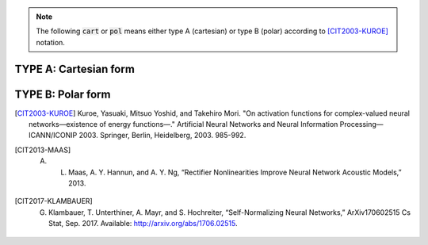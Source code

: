 .. note:: The following :code:`cart` or :code:`pol` means either type A (cartesian) or type B (polar) according to [CIT2003-KUROE]_ notation.

TYPE A: Cartesian form
----------------------

.. py:method:: cart_sigmoid(z)

	Called with :code:`'cart_sigmoid'` string. 

	Applies the `sigmoid <https://www.tensorflow.org/api_docs/python/tf/keras/activations/sigmoid>`_ function to both the real and imag part of z.

	.. math::

		\frac{1}{1 + e^{-x}} + j  \frac{1}{1 + e^{-y}}

	where 

	.. math::

		z = x + j y

    :param z: Tensor to be used as input of the activation function
    :return: Tensor result of the applied activation function

.. py:method:: cart_elu(x, alpha=0.1)

	Applies the `Exponential linear unit <https://www.tensorflow.org/api_docs/python/tf/keras/activations/elu>`_. To both the real and imaginary part of z.
    
	.. math::
	
		x if x > 0 and alpha * (exp(x)-1) if x < 0

    :param z: Input tensor.
    :param alpha: A scalar, slope of negative section.
    :return: Tensor result of the applied activation function

.. py:method:: cart_exponential(z)

	Exponential activation function. Applies to both the real and imag part of z the `exponential activation <https://www.tensorflow.org/api_docs/python/tf/keras/activations/exponential>`_:
	 
	
	.. math::
		e^x
    

    :param z: Input tensor.
    :return: Tensor result of the applied activation function

.. py:method:: cart_hard_sigmoid(z)

	Applies the `hard Sigmoid <https://www.tensorflow.org/api_docs/python/tf/keras/activations/hard_sigmoid>`_ function to both the real and imag part of z.
    The hard sigmoid function is faster to compute than sigmoid activation.
    Hard sigmoid activation:    

	.. math::

			0               ,\quad x < -2.5 \\
            1               ,\quad x > 2.5 \\
            0.2 * x + 0.5   ,\quad -2.5 <= x <= 2.5
    

    :param z: Input tensor.
    :return: Tensor result of the applied activation function

.. py:method:: cart_relu(z, , alpha=0.0, max_value=None, threshold=0)

	Applies `Rectified Linear Unit <https://www.tensorflow.org/api_docs/python/tf/keras/activations/relu>`_ to both the real and imag part of z.

    The relu function, with default values, it returns element-wise max(x, 0).

    Otherwise, it follows:  
	
	.. math::

			f(x) = \textrm{max_value}, \quad \textrm{for} \quad x >= \textrm{max_value} \\
            f(x) = x, \quad \textrm{for} \quad \textrm{threshold} <= x < \textrm{max_value} \\
            f(x) = \alpha * (x - \textrm{threshold}), \quad \textrm{otherwise} \\
    
    :param z: Input tensor.
    :return: Tensor result of the applied activation function

.. py:method:: cart_leaky_relu(z, alpha=0.2, name=None)

	Applies `Leaky Rectified Linear Unit <https://www.tensorflow.org/api_docs/python/tf/nn/leaky_relu>`_ [CIT2013-MAAS]_ (`source <http://robotics.stanford.edu/~amaas/papers/relu_hybrid_icml2013_final.pdf>`_) to both the real and imag part of z.

    :param z: Input tensor.
    :param alpha: Slope of the activation function at x < 0. Default: 0.2
    :param name: A name for the operation (optional).
    :return: Tensor result of the applied activation function

.. py:method:: cart_selu(z)

    Applies `Scaled Exponential Linear Unit (SELU) <https://www.tensorflow.org/api_docs/python/tf/keras/activations/selu>`_ [CIT2017-KLAMBAUER]_ (`source <https://arxiv.org/abs/1706.02515>`_) to both the real and imag part of z.
    
    

    The scaled exponential unit activation:

    .. math::
        \textrm{scale} * \textrm{elu}(x, \alpha)
    

    :param z: Input tensor.
    :return: Tensor result of the applied activation function

.. py:method:: cart_softplus(z):

    Applies `Softplus <https://www.tensorflow.org/api_docs/python/tf/keras/activations/softplus>`_ activation function to both the real and imag part of z.
    The Softplus function: 
    
    .. math::
        log(e^x + 1)
    
    :param z: Input tensor.
    :return: Tensor result of the applied activation function

.. py:method:: cart_softsign(z):
    
    Applies `Softsign <https://www.tensorflow.org/api_docs/python/tf/keras/activations/softsign>`_ activation function to both the real and imag part of z.
    The softsign activation: 
    
    .. math::

        \frac{x}{\lvert x \rvert + 1}    

    :param z: Input tensor.
    :return: Tensor result of the applied activation function

.. py:method:: cart_tanh(z)

	Applies `Hyperbolic Tangent <https://www.tensorflow.org/api_docs/python/tf/keras/activations/tanh>`_ (tanh) activation function to both the real and imag part of z.

    The tanh activation: 
	
	.. math::

		tanh(x) = \frac{sinh(x)}{cosh(x)} = \frac{e^x - e^{-x}}{e^x + e^{-x}}.

    The derivative if tanh is computed as  :math:`1 - tanh^2` so it should be fast to compute for backprop.
    
    :param z: Input tensor.
    :return: Tensor result of the applied activation function


.. py:method:: cart_softmax(z)

	Applies the softmax function to both the real and imag part of z.
    The softmax activation function transforms the outputs so that all values are in range (0, 1) and sum to 1.
    It is often used as the activation for the last layer of a classification network because the result could be
    interpreted as a probability distribution.
    The softmax of x is calculated by exp(x)/tf.reduce_sum(exp(x)).
	<https://www.tensorflow.org/api_docs/python/tf/keras/activations/softmax>`_

    :param z: Input tensor.
    :return: Tensor result of the applied activation function


TYPE B: Polar form
------------------

.. py:method:: pol_selu(z)

    Applies `Scaled Exponential Linear Unit (SELU) <https://www.tensorflow.org/api_docs/python/tf/keras/activations/selu>`_ [CIT2017-KLAMBAUER]_ (`source <https://arxiv.org/abs/1706.02515>`_) to the absolute value of z, keeping the phase unchanged.

    The scaled exponential unit activation:

    .. math::

        \textrm{scale} * \textrm{elu}(x, \alpha)
    
    :param z: Input tensor.
    :return: Tensor result of the applied activation function

.. [CIT2003-KUROE] Kuroe, Yasuaki, Mitsuo Yoshid, and Takehiro Mori. "On activation functions for complex-valued neural networks—existence of energy functions—." Artificial Neural Networks and Neural Information Processing—ICANN/ICONIP 2003. Springer, Berlin, Heidelberg, 2003. 985-992.

.. [CIT2013-MAAS] A. L. Maas, A. Y. Hannun, and A. Y. Ng, “Rectifier Nonlinearities Improve Neural Network Acoustic Models,” 2013.

.. [CIT2017-KLAMBAUER] G. Klambauer, T. Unterthiner, A. Mayr, and S. Hochreiter, “Self-Normalizing Neural Networks,” ArXiv170602515 Cs Stat, Sep. 2017. Available: http://arxiv.org/abs/1706.02515.

